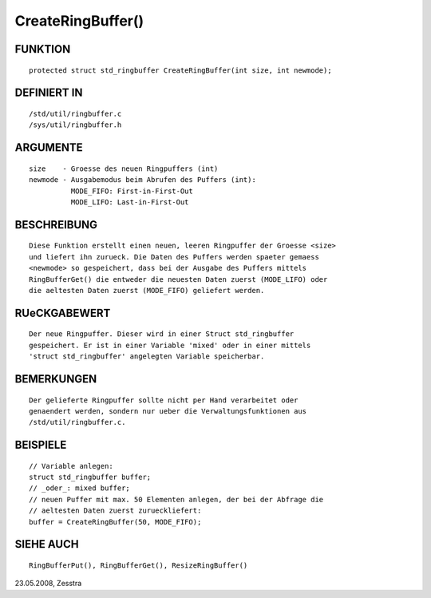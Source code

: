 CreateRingBuffer()
==================

FUNKTION
--------
::

    protected struct std_ringbuffer CreateRingBuffer(int size, int newmode);

DEFINIERT IN
------------
::

    /std/util/ringbuffer.c
    /sys/util/ringbuffer.h

ARGUMENTE
---------
::

    size    - Groesse des neuen Ringpuffers (int)
    newmode - Ausgabemodus beim Abrufen des Puffers (int):
              MODE_FIFO: First-in-First-Out
              MODE_LIFO: Last-in-First-Out

BESCHREIBUNG
------------
::

    Diese Funktion erstellt einen neuen, leeren Ringpuffer der Groesse <size>
    und liefert ihn zurueck. Die Daten des Puffers werden spaeter gemaess
    <newmode> so gespeichert, dass bei der Ausgabe des Puffers mittels
    RingBufferGet() die entweder die neuesten Daten zuerst (MODE_LIFO) oder
    die aeltesten Daten zuerst (MODE_FIFO) geliefert werden.

RUeCKGABEWERT
-------------
::

    Der neue Ringpuffer. Dieser wird in einer Struct std_ringbuffer
    gespeichert. Er ist in einer Variable 'mixed' oder in einer mittels
    'struct std_ringbuffer' angelegten Variable speicherbar.

BEMERKUNGEN
-----------
::

    Der gelieferte Ringpuffer sollte nicht per Hand verarbeitet oder
    genaendert werden, sondern nur ueber die Verwaltungsfunktionen aus
    /std/util/ringbuffer.c.

BEISPIELE
---------
::

    // Variable anlegen:
    struct std_ringbuffer buffer;
    // _oder_: mixed buffer;
    // neuen Puffer mit max. 50 Elementen anlegen, der bei der Abfrage die
    // aeltesten Daten zuerst zurueckliefert:
    buffer = CreateRingBuffer(50, MODE_FIFO);

SIEHE AUCH
----------
::

    RingBufferPut(), RingBufferGet(), ResizeRingBuffer()

23.05.2008, Zesstra

